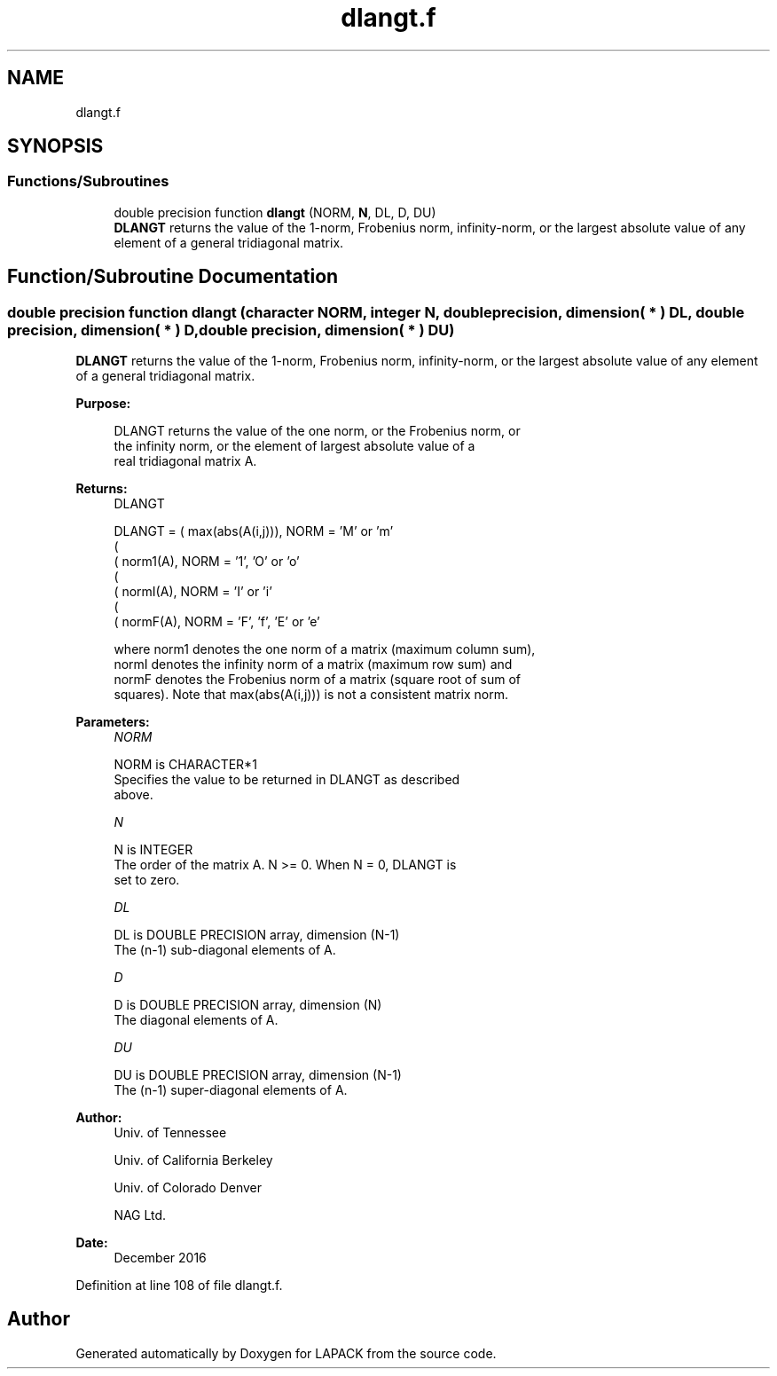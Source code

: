 .TH "dlangt.f" 3 "Tue Nov 14 2017" "Version 3.8.0" "LAPACK" \" -*- nroff -*-
.ad l
.nh
.SH NAME
dlangt.f
.SH SYNOPSIS
.br
.PP
.SS "Functions/Subroutines"

.in +1c
.ti -1c
.RI "double precision function \fBdlangt\fP (NORM, \fBN\fP, DL, D, DU)"
.br
.RI "\fBDLANGT\fP returns the value of the 1-norm, Frobenius norm, infinity-norm, or the largest absolute value of any element of a general tridiagonal matrix\&. "
.in -1c
.SH "Function/Subroutine Documentation"
.PP 
.SS "double precision function dlangt (character NORM, integer N, double precision, dimension( * ) DL, double precision, dimension( * ) D, double precision, dimension( * ) DU)"

.PP
\fBDLANGT\fP returns the value of the 1-norm, Frobenius norm, infinity-norm, or the largest absolute value of any element of a general tridiagonal matrix\&.  
.PP
\fBPurpose: \fP
.RS 4

.PP
.nf
 DLANGT  returns the value of the one norm,  or the Frobenius norm, or
 the  infinity norm,  or the  element of  largest absolute value  of a
 real tridiagonal matrix A.
.fi
.PP
.RE
.PP
\fBReturns:\fP
.RS 4
DLANGT 
.PP
.nf
    DLANGT = ( max(abs(A(i,j))), NORM = 'M' or 'm'
             (
             ( norm1(A),         NORM = '1', 'O' or 'o'
             (
             ( normI(A),         NORM = 'I' or 'i'
             (
             ( normF(A),         NORM = 'F', 'f', 'E' or 'e'

 where  norm1  denotes the  one norm of a matrix (maximum column sum),
 normI  denotes the  infinity norm  of a matrix  (maximum row sum) and
 normF  denotes the  Frobenius norm of a matrix (square root of sum of
 squares).  Note that  max(abs(A(i,j)))  is not a consistent matrix norm.
.fi
.PP
 
.RE
.PP
\fBParameters:\fP
.RS 4
\fINORM\fP 
.PP
.nf
          NORM is CHARACTER*1
          Specifies the value to be returned in DLANGT as described
          above.
.fi
.PP
.br
\fIN\fP 
.PP
.nf
          N is INTEGER
          The order of the matrix A.  N >= 0.  When N = 0, DLANGT is
          set to zero.
.fi
.PP
.br
\fIDL\fP 
.PP
.nf
          DL is DOUBLE PRECISION array, dimension (N-1)
          The (n-1) sub-diagonal elements of A.
.fi
.PP
.br
\fID\fP 
.PP
.nf
          D is DOUBLE PRECISION array, dimension (N)
          The diagonal elements of A.
.fi
.PP
.br
\fIDU\fP 
.PP
.nf
          DU is DOUBLE PRECISION array, dimension (N-1)
          The (n-1) super-diagonal elements of A.
.fi
.PP
 
.RE
.PP
\fBAuthor:\fP
.RS 4
Univ\&. of Tennessee 
.PP
Univ\&. of California Berkeley 
.PP
Univ\&. of Colorado Denver 
.PP
NAG Ltd\&. 
.RE
.PP
\fBDate:\fP
.RS 4
December 2016 
.RE
.PP

.PP
Definition at line 108 of file dlangt\&.f\&.
.SH "Author"
.PP 
Generated automatically by Doxygen for LAPACK from the source code\&.
